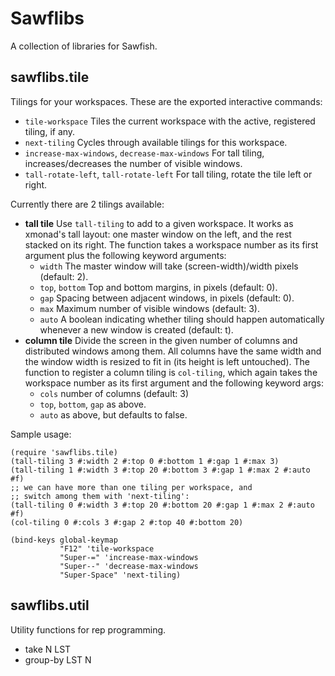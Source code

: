 * Sawflibs

  A collection of libraries for Sawfish.

** sawflibs.tile

   Tilings for your workspaces. These are the exported interactive
   commands:
   - =tile-workspace= Tiles the current workspace with the active,
     registered tiling, if any.
   - =next-tiling= Cycles through available tilings for this workspace.
   - =increase-max-windows=, =decrease-max-windows= For tall tiling,
     increases/decreases the number of visible windows.
   - =tall-rotate-left=, =tall-rotate-left= For tall tiling, rotate the
     tile left or right.

   Currently there are 2 tilings available:

   - *tall tile* Use =tall-tiling= to add to a given workspace. It works
     as xmonad's tall layout: one master window on the left, and the
     rest stacked on its right. The function takes a workspace number
     as its first argument plus the following keyword arguments:
     - =width= The master window will take (screen-width)/width pixels
       (default: 2).
     - =top=, =bottom= Top and bottom margins, in pixels (default: 0).
     - =gap= Spacing between adjacent windows, in pixels (default: 0).
     - =max= Maximum number of visible windows (default: 3).
     - =auto= A boolean indicating whether tiling should happen
       automatically whenever a new window is created (default: t).

   - *column tile* Divide the screen in the given number of columns and
     distributed windows among them. All columns have the same width
     and the window width is resized to fit in (its height is left
     untouched). The function to register a column tiling is
     =col-tiling=, which again takes the workspace number as its first
     argument and the following keyword args:
     - =cols= number of columns (default: 3)
     - =top=, =bottom=, =gap= as above.
     - =auto= as above, but defaults to false.

   Sample usage:

   #+begin_src sawfish
   (require 'sawflibs.tile)
   (tall-tiling 3 #:width 2 #:top 0 #:bottom 1 #:gap 1 #:max 3)
   (tall-tiling 1 #:width 3 #:top 20 #:bottom 3 #:gap 1 #:max 2 #:auto #f)
   ;; we can have more than one tiling per workspace, and
   ;; switch among them with 'next-tiling':
   (tall-tiling 0 #:width 3 #:top 20 #:bottom 20 #:gap 1 #:max 2 #:auto #f)
   (col-tiling 0 #:cols 3 #:gap 2 #:top 40 #:bottom 20)

   (bind-keys global-keymap
              "F12" 'tile-workspace
              "Super-=" 'increase-max-windows
              "Super--" 'decrease-max-windows
              "Super-Space" 'next-tiling)
   #+end_src

** sawflibs.util

    Utility functions for rep programming.

    - take N LST
    - group-by LST N
